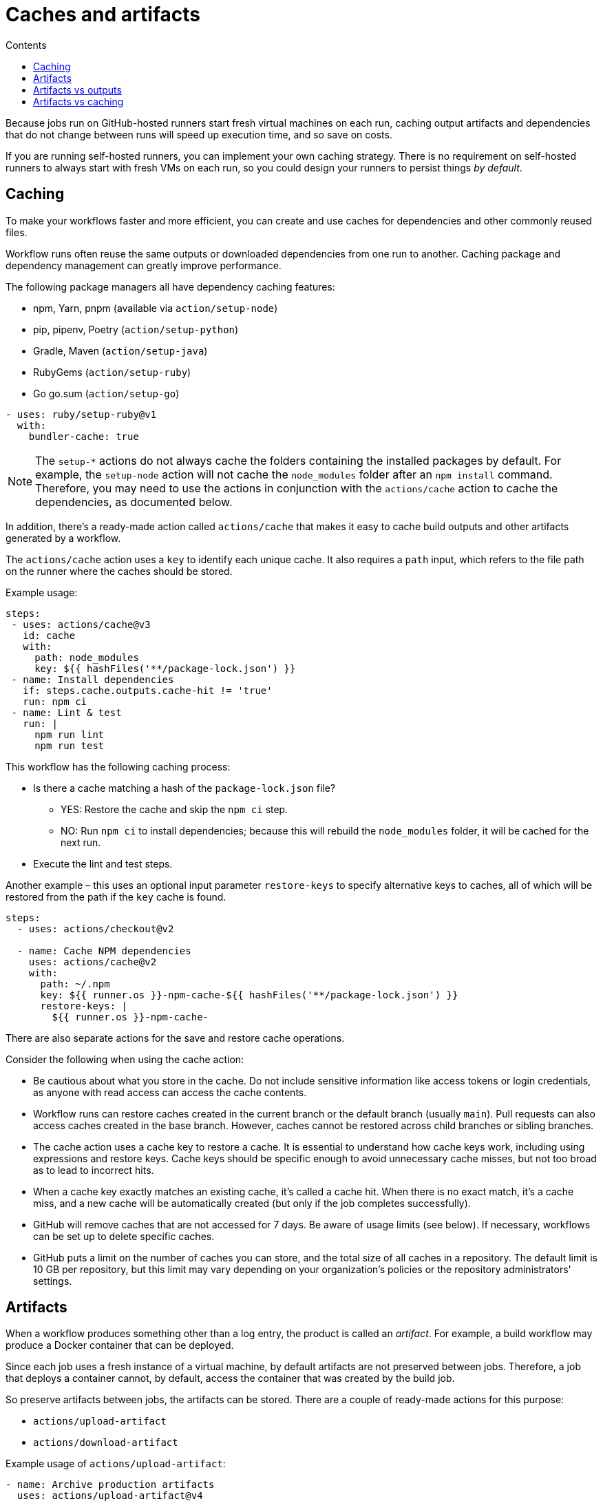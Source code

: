 = Caches and artifacts
:toc: macro
:toc-title: Contents

toc::[]

Because jobs run on GitHub-hosted runners start fresh virtual machines on each
run, caching output artifacts and dependencies that do not change between runs
will speed up execution time, and so save on costs.

If you are running self-hosted runners, you can implement your own caching
strategy. There is no requirement on self-hosted runners to always start with
fresh VMs on each run, so you could design your runners to persist things
_by default_.

== Caching

To make your workflows faster and more efficient, you can create and use caches
for dependencies and other commonly reused files.

Workflow runs often reuse the same outputs or downloaded dependencies from one
run to another. Caching package and dependency management can greatly improve
performance.

The following package managers all have dependency caching features:

* npm, Yarn, pnpm (available via `action/setup-node`)
* pip, pipenv, Poetry (`action/setup-python`)
* Gradle, Maven (`action/setup-java`)
* RubyGems (`action/setup-ruby`)
* Go go.sum (`action/setup-go`)

[source,yaml]
----
- uses: ruby/setup-ruby@v1
  with:
    bundler-cache: true
----

[NOTE]
======
The `setup-*` actions do not always cache the folders containing the installed
packages by default. For example, the `setup-node` action will not cache the
`node_modules` folder after an `npm install` command. Therefore, you may need
to use the actions in conjunction with the `actions/cache` action to cache the
dependencies, as documented below.
======

In addition, there's a ready-made action called `actions/cache` that makes it
easy to cache build outputs and other artifacts generated by a workflow.

The `actions/cache` action uses a `key` to identify each unique cache. It also
requires a `path` input, which refers to the file path on the runner where
the caches should be stored.

Example usage:

[source,yaml]
----
steps:
 - uses: actions/cache@v3
   id: cache
   with:
     path: node_modules
     key: ${{ hashFiles('**/package-lock.json') }}
 - name: Install dependencies
   if: steps.cache.outputs.cache-hit != 'true'
   run: npm ci
 - name: Lint & test
   run: |
     npm run lint
     npm run test
----

This workflow has the following caching process:

* Is there a cache matching a hash of the `package-lock.json` file?
  ** YES: Restore the cache and skip the `npm ci` step.
  ** NO: Run `npm ci` to install dependencies; because this will rebuild the
        `node_modules` folder, it will be cached for the next run.
* Execute the lint and test steps.

Another example – this uses an optional input parameter `restore-keys` to
specify alternative keys to caches, all of which will be restored from the path
if the `key` cache is found.

[source,yaml]
----
steps:
  - uses: actions/checkout@v2

  - name: Cache NPM dependencies
    uses: actions/cache@v2
    with:
      path: ~/.npm
      key: ${{ runner.os }}-npm-cache-${{ hashFiles('**/package-lock.json') }}
      restore-keys: |
        ${{ runner.os }}-npm-cache-
----

There are also separate actions for the save and restore cache operations.

Consider the following when using the cache action:

* Be cautious about what you store in the cache. Do not include sensitive
  information like access tokens or login credentials, as anyone with read
  access can access the cache contents.

* Workflow runs can restore caches created in the current branch or the default
  branch (usually `main`). Pull requests can also access caches created in the
  base branch. However, caches cannot be restored across child branches or
  sibling branches.

* The cache action uses a cache key to restore a cache. It is essential to
  understand how cache keys work, including using expressions and restore keys.
  Cache keys should be specific enough to avoid unnecessary cache misses, but
  not too broad as to lead to incorrect hits.

* When a cache key exactly matches an existing cache, it's called a cache hit.
  When there is no exact match, it's a cache miss, and a new cache will be
  automatically created (but only if the job completes successfully).

* GitHub will remove caches that are not accessed for 7 days. Be aware of usage
  limits (see below). If necessary, workflows can be set up to delete specific
  caches.

* GitHub puts a limit on the number of caches you can store, and the total size
  of all caches in a repository. The default limit is 10 GB per repository, but
  this limit may vary depending on your organization's policies or the repository
  administrators' settings.

== Artifacts

When a workflow produces something other than a log entry, the product is called
an _artifact_. For example, a build workflow may produce a Docker container that
can be deployed.

Since each job uses a fresh instance of a virtual machine, by default artifacts
are not preserved between jobs. Therefore, a job that deploys a container cannot,
by default, access the container that was created by the build job.

So preserve artifacts between jobs, the artifacts can be stored. There are a
couple of ready-made actions for this purpose:

* `actions/upload-artifact`
* `actions/download-artifact`

Example usage of `actions/upload-artifact`:

[source,yaml]
----
- name: Archive production artifacts
  uses: actions/upload-artifact@v4
  with:
    name: dist-without-markdown
    path: |
      dist
      !dist/**/*.md
----

Note the following:

* We have to specify a name for the artifact (e.g., `dist-without-markdown`).
* We also have to define the path or files we want to include.
* We can also specify files or directories to exclude.
* Glob patterns can be used to specify both include and exclude collections of files.

You can also set a custom retention period for an artifact using the
`retention-days` option:

[source,yaml]
----
- name: Upload artifact
  uses: actions/upload-artifact@v4
  with:
    name: my-artifact
    path: my_file.txt
    retention-days: 5
----

Once artifacts are downloaded, they can be downloaded by subsequent runs of
the same workflow, or by subsequent jobs in the current workflow run. Here's
an example of a workflow that uploads an artifact in one job and downloads it
in another, dependent job:

[source,yaml]
----
name: Share data between jobs
on: push
jobs:
  # Build job:
  build:
    name: Build
    runs-on: ubuntu-latest
    steps:
      - uses: actions/checkout@v3
      - name: npm install and build webpack
        run: |
          npm install
          npm run build
      - uses: actions/upload-artifact@main
        with:
          name: webpack artifacts
          path: public/

  # Test job - note the use of `needs` to make sure this job runs after the
  # build job has completed.
  test:
    name: Test
    needs: build
    runs-on: ubuntu-latest
    steps:
    - uses: actions/checkout@v3
    - uses: actions/download-artifact@main
      with:
        name: webpack artifacts
        path: public
----

Common use cases for artifacts include saving build output, capturing logs for
analysis, and storing test results. Basically: anything you want to access
_later_, either in a subsequent job or workflow run.

Note, at this time it is not possible to share artifacts _between workflows_;
you can't upload an artifact in one workflow and download it from another. This
will require custom logic, but there are actions in the GitHub Actions
Marketplace that implement this feature.

Uploaded artifacts can also be downloaded or deleted via the GitHub GUI or API.

Artifacts are stored in storage space on GitHub. The space is free for public
repositories and some amount is free for private repositories. Either way,
GitHub stores artifacts for 90 days by default. The default retention period can
be customized, and the `actions/upload-artifact` action also provides you with
the option of customizing the retention period of individual artifacts:

[source,yaml]
----
- name: 'Upload Artifact'
  uses: actions/upload-artifact@v2
  with:
    name: my-artifact
    path: my_file.txt
    retention-days: 10
----

== Artifacts vs outputs

Both artifacts and outputs can be used to share data between jobs. Basic outputs
are not well-suited for sharing large amount of data, and cannot be used for
things like capturing the contents of a whole directory, for example. Artifacts
fill this capability gap.

== Artifacts vs caching

Artifacts are:

* Stored for up to 90 days.
* Managed by the `upload-artifact` and `download-artifact` actions.
* Recommended when the stored files are likely to be accessed outside of the
  workflow run, eg. logs, test results, build outputs.

Caches are:

* Stored for up to 7 days.
* Managed via a single action, `cache`.
* Recommended when the stored files are likely to be accessed only within
  the workflow, eg. build dependencies.
